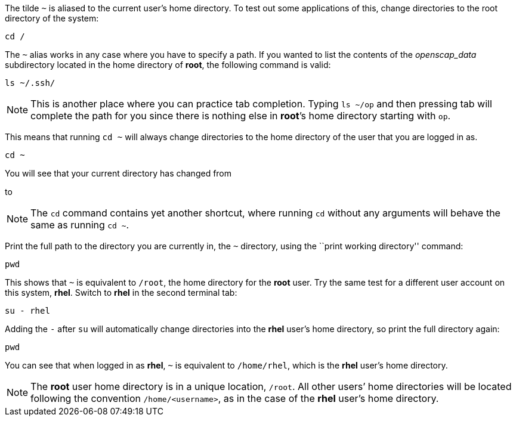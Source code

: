The tilde `~` is aliased to the current user’s home directory. To test
out some applications of this, change directories to the root directory
of the system:

[source,bash]
----
cd /
----

The `~` alias works in any case where you have to specify a path. If you
wanted to list the contents of the _openscap_data_ subdirectory located
in the home directory of *root*, the following command is valid:

[source,bash]
----
ls ~/.ssh/
----

NOTE: This is another place where you can practice tab completion.
Typing `ls ~/op` and then pressing tab will complete the path for you
since there is nothing else in *root*’s home directory starting with
`op`.

This means that running `cd ~` will always change directories to the
home directory of the user that you are logged in as.

[source,bash]
----
cd ~
----

You will see that your current directory has changed from

to

NOTE: The `cd` command contains yet another shortcut, where running
`cd` without any arguments will behave the same as running `cd ~`.

Print the full path to the directory you are currently in, the `~`
directory, using the ``print working directory'' command:

[source,bash]
----
pwd
----

This shows that `~` is equivalent to `/root`, the home directory for the
*root* user. Try the same test for a different user account on this
system, *rhel*. Switch to *rhel* in the second terminal tab:

[source,bash]
----
su - rhel
----

Adding the `-` after `su` will automatically change directories into the
*rhel* user’s home directory, so print the full directory again:

[source,bash]
----
pwd
----

You can see that when logged in as *rhel*, `~` is equivalent to
`/home/rhel`, which is the *rhel* user’s home directory.

NOTE: The *root* user home directory is in a unique location, `/root`.
All other users’ home directories will be located following the
convention `/home/<username>`, as in the case of the *rhel* user’s home
directory.
